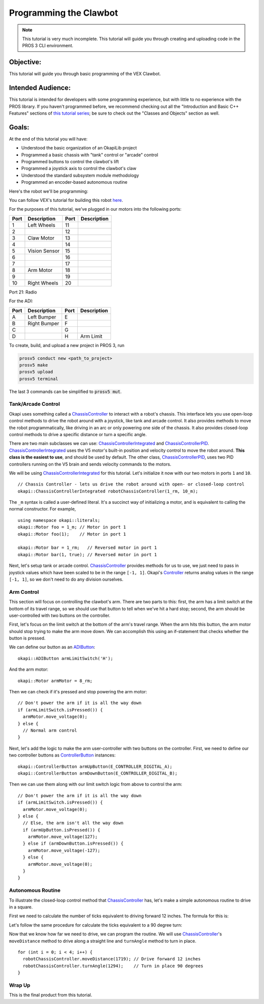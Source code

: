 =======================
Programming the Clawbot
=======================

.. note ::

    This tutorial is very much incomplete. This tutorial will guide you through
    creating and uploading code in the PROS 3 CLI environment.

Objective:
==========

This tutorial will guide you through basic programming of the VEX
Clawbot.

Intended Audience:
==================

This tutorial is intended for developers with some programming experience, but with little to no
experience with the PROS library. If you haven't programmed before, we recommend checking out all
the "Introduction and Basic C++ Features" sections of
`this tutorial series <https://www.studytonight.com/cpp/introduction-to-cpp.php>`__; be sure to
check out the "Classes and Objects" section as well.

Goals:
======

At the end of this tutorial you will have:

-  Understood the basic organization of an OkapiLib project
-  Programmed a basic chassis with "tank" control or "arcade" control
-  Programmed buttons to control the clawbot's lift
-  Programmed a joystick axis to control the clawbot's claw
-  Understood the standard subsystem module methodology
-  Programmed an encoder-based autonomous routine

Here's the robot we'll be programming:

.. image:: /images/tuts/clawbot1.jpg

You can follow VEX's tutorial for building this robot `here <https://v5beta.vex.com/parent-wrapper.php?id=v5-with-clawbot>`_.

For the purposes of this tutorial, we've plugged in our motors into the
following ports:

+--------+----------------+--------+---------------+
| Port   | Description    | Port   | Description   |
+========+================+========+===============+
| 1      | Left Wheels    | 11     |               |
+--------+----------------+--------+---------------+
| 2      |                | 12     |               |
+--------+----------------+--------+---------------+
| 3      | Claw Motor     | 13     |               |
+--------+----------------+--------+---------------+
| 4      |                | 14     |               |
+--------+----------------+--------+---------------+
| 5      | Vision Sensor  | 15     |               |
+--------+----------------+--------+---------------+
| 6      |                | 16     |               |
+--------+----------------+--------+---------------+
| 7      |                | 17     |               |
+--------+----------------+--------+---------------+
| 8      | Arm Motor      | 18     |               |
+--------+----------------+--------+---------------+
| 9      |                | 19     |               |
+--------+----------------+--------+---------------+
| 10     | Right Wheels   | 20     |               |
+--------+----------------+--------+---------------+

Port 21: Radio

For the ADI:

+--------+----------------+--------+---------------+
| Port   | Description    | Port   | Description   |
+========+================+========+===============+
| A      | Left Bumper    | E      |               |
+--------+----------------+--------+---------------+
| B      | Right Bumper   | F      |               |
+--------+----------------+--------+---------------+
| C      |                | G      |               |
+--------+----------------+--------+---------------+
| D      |                | H      | Arm Limit     |
+--------+----------------+--------+---------------+


To create, build, and upload a new project in PROS 3, run

.. code :: bash

    prosv5 conduct new <path_to_project>
    prosv5 make
    prosv5 upload
    prosv5 terminal


The last 3 commands can be simplified to :code:`prosv5 mut`.

Tank/Arcade Control
-------------------

Okapi uses something called a `ChassisController <../../api/chassis/controller/abstract-chassis-controller.html>`_
to interact with a robot's chassis. This interface lets you use open-loop control methods to drive
the robot around with a joystick, like tank and arcade control. It also provides methods to move
the robot programmatically, like driving in an arc or only powering one side of the chassis. It
also provides closed-loop control methods to drive a specific distance or turn a specific angle.

There are two main subclasses we can use:
`ChassisControllerIntegrated <../../api/chassis/controller/chassis-controller-integrated.html>`_
and `ChassisControllerPID <../../api/chassis/controller/chassis-controller-pid.html>`_.
`ChassisControllerIntegrated <../../api/chassis/controller/chassis-controller-integrated.html>`_
uses the V5 motor's built-in position and velocity control to move the robot around. **This class
is the easiest to use**, and should be used by default. The other class,
`ChassisControllerPID <../../api/chassis/controller/chassis-controller-pid.html>`_, uses two PID
controllers running on the V5 brain and sends velocity commands to the motors.

We will be using
`ChassisControllerIntegrated <../../api/chassis/controller/chassis-controller-integrated.html>`_
for this tutorial. Let's initialize it now with our two motors in ports ``1`` and ``10``.

.. highlight:: cpp
::

  // Chassis Controller - lets us drive the robot around with open- or closed-loop control
  okapi::ChassisControllerIntegrated robotChassisController(1_rm, 10_m);

The ``_m`` syntax is called a user-defined literal. It's a succinct way of initializing a motor,
and is equivalent to calling the normal constructor. For example,

.. highlight:: cpp
::

  using namespace okapi::literals;
  okapi::Motor foo = 1_m; // Motor in port 1
  okapi::Motor foo(1);    // Motor in port 1

  okapi::Motor bar = 1_rm;   // Reversed motor in port 1
  okapi::Motor bar(1, true); // Reversed motor in port 1

Next, let's setup tank or arcade control.
`ChassisController <../../api/chassis/controller/chassis-controller.html>`_ provides methods for us
to use, we just need to pass in joystick values which have been scaled to be in the range
``[-1, 1]``. Okapi's `Controller <../../api/device/controller.html>`_ returns analog values in the
range ``[-1, 1]``, so we don't need to do any division ourselves.

.. tabs ::
   .. tab :: Tank drive
      .. highlight:: cpp
      ::

        // Joystick to read analog values for tank or arcade control.
        // Master controller by default.
        okapi::Controller controller;

        while (true) {
          // Tank drive with left and right sticks.
          robotChassisController.tank(controller.getAnalog(E_CONTROLLER_ANALOG_LEFT_Y),
                                      controller.getAnalog(E_CONTROLLER_ANALOG_RIGHT_Y));

          // Wait and give up the time we don't need to other tasks.
          // Additionally, joystick values, motor telemetry, etc. all updates every 10 ms.
          pros::Task::delay(10);
        }

   .. tab :: Arcade drive
      .. highlight:: cpp
      ::

        // Joystick to read analog values for tank or arcade control.
        // Master controller by default.
        okapi::Controller controller;

        while (true) {
          // Arcade drive with the left stick.
          robotChassisController.arcade(controller.getAnalog(E_CONTROLLER_ANALOG_LEFT_Y),
                                        controller.getAnalog(E_CONTROLLER_ANALOG_LEFT_X));

          // Wait and give up the time we don't need to other tasks.
          // Additionally, joystick values, motor telemetry, etc. all updates every 10 ms.
          pros::Task::delay(10);
        }

Arm Control
-----------

This section will focus on controlling the clawbot's arm. There are two parts to this: first, the
arm has a limit switch at the bottom of its travel range, so we should use that button to tell when
we've hit a hard stop; second, the arm should be user-controlled with two buttons on the
controller.

First, let's focus on the limit switch at the bottom of the arm's travel range. When the arm hits
this button, the arm motor should stop trying to make the arm move down. We can accomplish this
using an if-statement that checks whether the button is pressed.

We can define our button as an `ADIButton <../../api/device/button/adi-button.html>`_:

.. highlight:: cpp
::

  okapi::ADIButton armLimitSwitch('H');

And the arm motor:

.. highlight:: cpp
::

  okapi::Motor armMotor = 8_rm;

Then we can check if it's pressed and stop powering the arm motor:

.. highlight:: cpp
::

  // Don't power the arm if it is all the way down
  if (armLimitSwitch.isPressed()) {
    armMotor.move_voltage(0);
  } else {
    // Normal arm control
  }

Next, let's add the logic to make the arm user-controller with two buttons on the controller.
First, we need to define our two controller buttons as
`ControllerButton <../../api/device/button/controller-button.html>`_ instances:

.. highlight:: cpp
::

  okapi::ControllerButton armUpButton(E_CONTROLLER_DIGITAL_A);
  okapi::ControllerButton armDownButton(E_CONTROLLER_DIGITAL_B);

Then we can use them along with our limit switch logic from above to control the arm:

.. highlight:: cpp
::

  // Don't power the arm if it is all the way down
  if (armLimitSwitch.isPressed()) {
    armMotor.move_voltage(0);
  } else {
    // Else, the arm isn't all the way down
    if (armUpButton.isPressed()) {
      armMotor.move_voltage(127);
    } else if (armDownButton.isPressed()) {
      armMotor.move_voltage(-127);
    } else {
      armMotor.move_voltage(0);
    }
  }

Autonomous Routine
------------------

To illustrate the closed-loop control method that
`ChassisController <../../api/chassis/controller/chassis-controller.html>`_ has, let's make a
simple autonomous routine to drive in a square.

First we need to calculate the number of ticks equivalent to driving forward 12 inches. The formula for this
is:

.. tabs ::
   .. tab :: Formula
      .. highlight:: cpp
      ::

        ((ticks per wheel rotation) / ((wheel diameter) * pi)) * 12

   .. tab :: Result
     .. highlight:: cpp
     ::

       (1800 ticks / (4 in * pi)) * 12 in = 1719 ticks

Let's follow the same procedure for calculate the ticks equivalent to a 90 degree turn:

.. tabs ::
   .. tab :: Formula
      .. highlight:: cpp
      ::

        ((ticks per wheel rotation) / ((wheel diameter) * pi)) * ((center-to-center wheel distance) * (pi) * (1/4))

   .. tab :: Result
     .. highlight:: cpp
     ::

       (1800 ticks / (4 in * pi)) * (11.498 in * pi * (1/4)) = 1294 ticks

Now that we know how far we need to drive, we can program the routine. We will use
`ChassisController <../../api/chassis/controller/chassis-controller.html>`_'s ``moveDistance``
method to drive along a straight line and ``turnAngle`` method to turn in place.

.. highlight:: cpp
::

    for (int i = 0; i < 4; i++) {
      robotChassisController.moveDistance(1719); // Drive forward 12 inches
      robotChassisController.turnAngle(1294);    // Turn in place 90 degrees
    }

Wrap Up
-------

This is the final product from this tutorial.

.. tabs ::
   .. tab :: Tank drive
      .. highlight:: cpp
      ::

        using namespace okapi::literals;

        void opcontrol() {
          pros::c::task_delay(100);

          // Chassis Controller - lets us drive the robot around with open- or closed-loop control
          okapi::ChassisControllerIntegrated robotChassisController(1_rm, 10_m);

          // Joystick to read analog values for tank or arcade control
          // Master controller by default
          okapi::Controller controller;

          // Arm related objects
          okapi::ADIButton armLimitSwitch('H');
          okapi::ControllerButton armUpButton(E_CONTROLLER_DIGITAL_A);
          okapi::ControllerButton armDownButton(E_CONTROLLER_DIGITAL_B);
          okapi::Motor armMotor = 8_rm;

          // Button to run our sample autonomous routine
          okapi::ControllerButton runAutoButton(E_CONTROLLER_DIGITAL_X);

          while (true) {
            // Tank drive with left and right sticks
            robotChassisController.tank(controller.getAnalog(E_CONTROLLER_ANALOG_LEFT_Y),
                                        controller.getAnalog(E_CONTROLLER_ANALOG_RIGHT_Y));

            // Don't power the arm if it is all the way down
            if (armLimitSwitch.isPressed()) {
              armMotor.move_voltage(0);
            } else {
              // Else, the arm isn't all the way down
              if (armUpButton.isPressed()) {
                armMotor.move_voltage(127);
              } else if (armDownButton.isPressed()) {
                armMotor.move_voltage(-127);
              } else {
                armMotor.move_voltage(0);
              }
            }

            // Run the test autonomous routine if we press the button
            if (runAutoButton.changedToPressed()) {
              // Drive the robot in a square pattern using closed-loop control
              for (int i = 0; i < 4; i++) {
                robotChassisController.moveDistance(2116); // Drive forward 12 inches
                robotChassisController.turnAngle(1662);    // Turn in place 90 degrees
              }
            }

            // Wait and give up the time we don't need to other tasks.
            // Additionally, joystick values, motor telemetry, etc. all updates every 10 ms.
            pros::Task::delay(10);
          }
        }

   .. tab :: Arcade drive
      .. highlight:: cpp
      ::

        using namespace okapi::literals;

        void opcontrol() {
          pros::c::task_delay(100);

          // Chassis Controller - lets us drive the robot around with open- or closed-loop control
          okapi::ChassisControllerIntegrated robotChassisController(1_rm, 10_m);

          // Joystick to read analog values for tank or arcade control
          // Master controller by default
          okapi::Controller controller;

          // Arm related objects
          okapi::ADIButton armLimitSwitch('H');
          okapi::ControllerButton armUpButton(E_CONTROLLER_DIGITAL_A);
          okapi::ControllerButton armDownButton(E_CONTROLLER_DIGITAL_B);
          okapi::Motor armMotor = 8_rm;

          // Button to run our sample autonomous routine
          okapi::ControllerButton runAutoButton(E_CONTROLLER_DIGITAL_X);

          while (true) {
            // Arcade drive with the left stick
            robotChassisController.arcade(controller.getAnalog(E_CONTROLLER_ANALOG_LEFT_Y),
                                          controller.getAnalog(E_CONTROLLER_ANALOG_LEFT_X));

            // Don't power the arm if it is all the way down
            if (armLimitSwitch.isPressed()) {
              armMotor.move_voltage(0);
            } else {
              // Else, the arm isn't all the way down
              if (armUpButton.isPressed()) {
                armMotor.move_voltage(127);
              } else if (armDownButton.isPressed()) {
                armMotor.move_voltage(-127);
              } else {
                armMotor.move_voltage(0);
              }
            }

            // Run the test autonomous routine if we press the button
            if (runAutoButton.changedToPressed()) {
              // Drive the robot in a square pattern using closed-loop control
              for (int i = 0; i < 4; i++) {
                robotChassisController.moveDistance(2116); // Drive forward 12 inches
                robotChassisController.turnAngle(1662);    // Turn in place 90 degrees
              }
            }

            // Wait and give up the time we don't need to other tasks.
            // Additionally, joystick values, motor telemetry, etc. all updates every 10 ms.
            pros::Task::delay(10);
          }
        }
